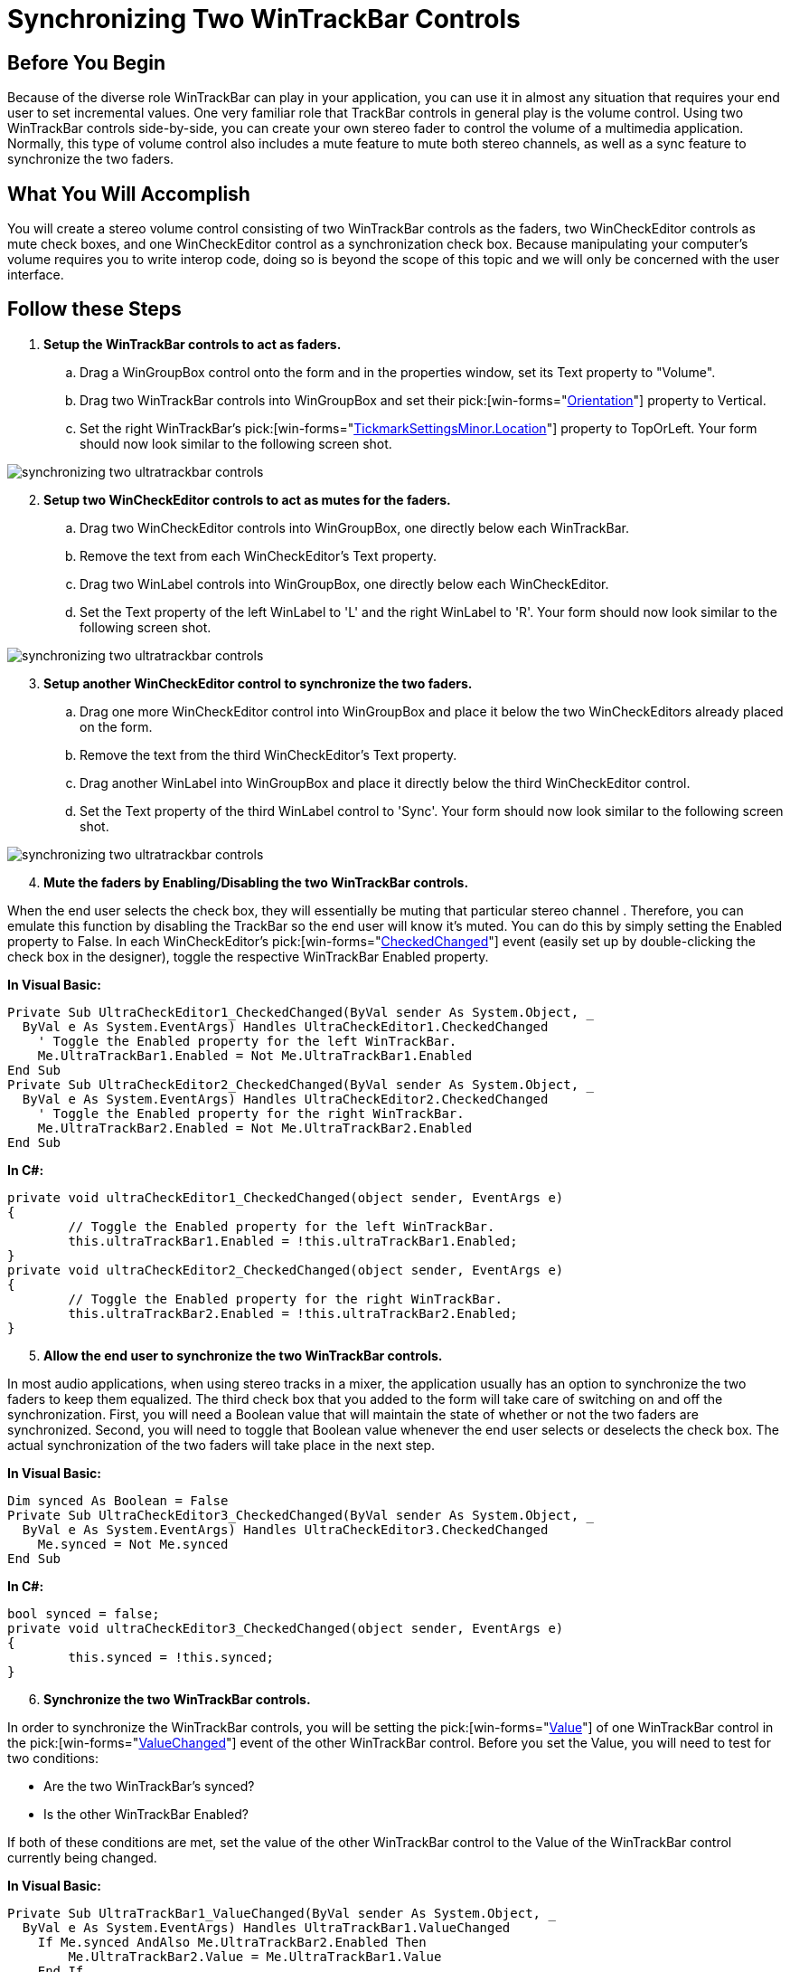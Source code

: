 ﻿////

|metadata|
{
    "name": "wintrackbar-synchronizing-two-wintrackbar-controls",
    "controlName": ["WinTrackBar"],
    "tags": ["How Do I","Navigation"],
    "guid": "{00EB8C50-2187-43E6-A57C-F89E4C99F250}",  
    "buildFlags": [],
    "createdOn": "2008-10-01T17:11:39Z"
}
|metadata|
////

= Synchronizing Two WinTrackBar Controls

== Before You Begin

Because of the diverse role WinTrackBar can play in your application, you can use it in almost any situation that requires your end user to set incremental values. One very familiar role that TrackBar controls in general play is the volume control. Using two WinTrackBar controls side-by-side, you can create your own stereo fader to control the volume of a multimedia application. Normally, this type of volume control also includes a mute feature to mute both stereo channels, as well as a sync feature to synchronize the two faders.

== What You Will Accomplish

You will create a stereo volume control consisting of two WinTrackBar controls as the faders, two WinCheckEditor controls as mute check boxes, and one WinCheckEditor control as a synchronization check box. Because manipulating your computer's volume requires you to write interop code, doing so is beyond the scope of this topic and we will only be concerned with the user interface.

== Follow these Steps

[start=1]
. *Setup the WinTrackBar controls to act as faders.*

.. Drag a WinGroupBox control onto the form and in the properties window, set its Text property to "Volume".
.. Drag two WinTrackBar controls into WinGroupBox and set their  pick:[win-forms="link:{ApiPlatform}win.ultrawineditors{ApiVersion}~infragistics.win.ultrawineditors.ultratrackbar~orientation.html[Orientation]"]  property to Vertical.
.. Set the right WinTrackBar's  pick:[win-forms="link:{ApiPlatform}win{ApiVersion}~infragistics.win.ultrawineditors.tickmarksettingsbase~location.html[TickmarkSettingsMinor.Location]"]  property to TopOrLeft. Your form should now look similar to the following screen shot.

image::images/WinTrackBar_Synchronizing_Two_WinTrackBar_Controls_01.png[synchronizing two ultratrackbar controls]

[start=2]
. *Setup two WinCheckEditor controls to act as mutes for the faders.*

.. Drag two WinCheckEditor controls into WinGroupBox, one directly below each WinTrackBar.
.. Remove the text from each WinCheckEditor's Text property.
.. Drag two WinLabel controls into WinGroupBox, one directly below each WinCheckEditor.
.. Set the Text property of the left WinLabel to 'L' and the right WinLabel to 'R'. Your form should now look similar to the following screen shot.

image::images/WinTrackBar_Synchronizing_Two_WinTrackBar_Controls_02.png[synchronizing two ultratrackbar controls]

[start=3]
. *Setup another WinCheckEditor control to synchronize the two faders.*

.. Drag one more WinCheckEditor control into WinGroupBox and place it below the two WinCheckEditors already placed on the form.
.. Remove the text from the third WinCheckEditor's Text property.
.. Drag another WinLabel into WinGroupBox and place it directly below the third WinCheckEditor control.
.. Set the Text property of the third WinLabel control to 'Sync'. Your form should now look similar to the following screen shot.

image::images/WinTrackBar_Synchronizing_Two_WinTrackBar_Controls_03.png[synchronizing two ultratrackbar controls]

[start=4]
. *Mute the faders by Enabling/Disabling the two WinTrackBar controls.*

When the end user selects the check box, they will essentially be muting that particular stereo channel . Therefore, you can emulate this function by disabling the TrackBar so the end user will know it's muted. You can do this by simply setting the Enabled property to False. In each WinCheckEditor's  pick:[win-forms="link:{ApiPlatform}win.ultrawineditors{ApiVersion}~infragistics.win.ultrawineditors.ultracheckeditor~checkedchanged_ev.html[CheckedChanged]"]  event (easily set up by double-clicking the check box in the designer), toggle the respective WinTrackBar Enabled property.

*In Visual Basic:*

----
Private Sub UltraCheckEditor1_CheckedChanged(ByVal sender As System.Object, _
  ByVal e As System.EventArgs) Handles UltraCheckEditor1.CheckedChanged
    ' Toggle the Enabled property for the left WinTrackBar. 
    Me.UltraTrackBar1.Enabled = Not Me.UltraTrackBar1.Enabled
End Sub
Private Sub UltraCheckEditor2_CheckedChanged(ByVal sender As System.Object, _
  ByVal e As System.EventArgs) Handles UltraCheckEditor2.CheckedChanged
    ' Toggle the Enabled property for the right WinTrackBar.
    Me.UltraTrackBar2.Enabled = Not Me.UltraTrackBar2.Enabled
End Sub
----

*In C#:*

----
private void ultraCheckEditor1_CheckedChanged(object sender, EventArgs e)
{
	// Toggle the Enabled property for the left WinTrackBar. 
	this.ultraTrackBar1.Enabled = !this.ultraTrackBar1.Enabled;
}
private void ultraCheckEditor2_CheckedChanged(object sender, EventArgs e)
{
	// Toggle the Enabled property for the right WinTrackBar.
	this.ultraTrackBar2.Enabled = !this.ultraTrackBar2.Enabled;
}
----

[start=5]
. *Allow the end user to synchronize the two WinTrackBar controls.*

In most audio applications, when using stereo tracks in a mixer, the application usually has an option to synchronize the two faders to keep them equalized. The third check box that you added to the form will take care of switching on and off the synchronization. First, you will need a Boolean value that will maintain the state of whether or not the two faders are synchronized. Second, you will need to toggle that Boolean value whenever the end user selects or deselects the check box. The actual synchronization of the two faders will take place in the next step.

*In Visual Basic:*

----
Dim synced As Boolean = False
Private Sub UltraCheckEditor3_CheckedChanged(ByVal sender As System.Object, _
  ByVal e As System.EventArgs) Handles UltraCheckEditor3.CheckedChanged
    Me.synced = Not Me.synced
End Sub
----

*In C#:*

----
bool synced = false;
private void ultraCheckEditor3_CheckedChanged(object sender, EventArgs e)
{
	this.synced = !this.synced;
}
----

[start=6]
. *Synchronize the two WinTrackBar controls.*

In order to synchronize the WinTrackBar controls, you will be setting the  pick:[win-forms="link:{ApiPlatform}win.ultrawineditors{ApiVersion}~infragistics.win.ultrawineditors.ultratrackbar~value.html[Value]"]  of one WinTrackBar control in the  pick:[win-forms="link:{ApiPlatform}win.ultrawineditors{ApiVersion}~infragistics.win.ultrawineditors.ultratrackbar~valuechanged_ev.html[ValueChanged]"]  event of the other WinTrackBar control. Before you set the Value, you will need to test for two conditions:

** Are the two WinTrackBar's synced?
** Is the other WinTrackBar Enabled?

If both of these conditions are met, set the value of the other WinTrackBar control to the Value of the WinTrackBar control currently being changed.

*In Visual Basic:*

----
Private Sub UltraTrackBar1_ValueChanged(ByVal sender As System.Object, _
  ByVal e As System.EventArgs) Handles UltraTrackBar1.ValueChanged
    If Me.synced AndAlso Me.UltraTrackBar2.Enabled Then
        Me.UltraTrackBar2.Value = Me.UltraTrackBar1.Value
    End If
End Sub
Private Sub UltraTrackBar2_ValueChanged(ByVal sender As System.Object, _
  ByVal e As System.EventArgs) Handles UltraTrackBar2.ValueChanged
    If Me.synced AndAlso Me.UltraTrackBar1.Enabled Then
        Me.UltraTrackBar1.Value = Me.UltraTrackBar2.Value
    End If
End Sub
----

*In C#:*

----
private void ultraTrackBar1_ValueChanged(object sender, EventArgs e)
{
	if (synced && this.ultraTrackBar2.Enabled) 
		this.ultraTrackBar2.Value = this.ultraTrackBar1.Value;
}
private void ultraTrackBar2_ValueChanged(object sender, EventArgs e)
{
	if (synced && this.ultraTrackBar1.Enabled) 
		this.ultraTrackBar1.Value = this.ultraTrackBar2.Value;
}
----

[start=7]
. *Run the application.*

Run the application and move the faders up and down, they will move independently of each other. Select the Sync check box and move the faders again; the faders now move with each other. Now select the left mute check box and move the right fader; the left fader remains in place.

image::images/WinTrackBar_Synchronizing_Two_WinTrackBar_Controls_04.png[synchronizing two ultratrackbar controls]
